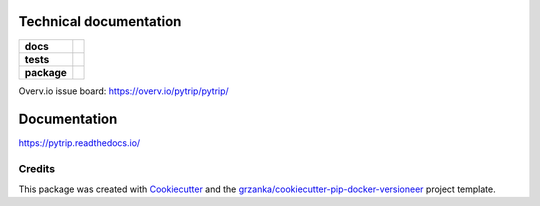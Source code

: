 .. _technical-label:

Technical documentation
=======================

.. image:: https://img.shields.io/pypi/v/pytrip98.svg
        :target: https://pypi.python.org/pypi/pytrip98
.. image:: https://img.shields.io/travis/pytrip/pytrip.svg
        :target: https://travis-ci.org/pytrip/pytrip


.. image:: https://readthedocs.org/projects/pytrip/badge/?version=latest
        :target: https://readthedocs.org/projects/pytrip/?badge=latest
        :alt: Documentation Status


.. start-badges

.. list-table::
    :stub-columns: 1

    * - docs
      - |docs|
    * - tests
      - |travis| |appveyor|
    * - package
      - |version| |downloads| |wheel| |supported-versions| |supported-implementations|

.. |docs| image:: https://readthedocs.org/projects/pytrip/badge/?style=flat
    :target: https://readthedocs.org/projects/pytrip
    :alt: Documentation Status

.. |travis| image:: https://travis-ci.org/pytrip/pytrip.svg?branch=master
    :alt: Travis-CI Build Status
    :target: https://travis-ci.org/pytrip/pytrip

.. |appveyor| image:: https://ci.appveyor.com/api/projects/status/github/pytrip/pytrip?branch=master&svg=true
    :alt: Appveyor Build Status
    :target: https://ci.appveyor.com/project/grzanka/pytrip

.. |version| image:: https://img.shields.io/pypi/v/pytrip98.svg?style=flat
    :alt: PyPI Package latest release
    :target: https://pypi.python.org/pypi/pytrip98

.. |downloads| image:: https://img.shields.io/pypi/dm/pytrip98.svg?style=flat
    :alt: PyPI Package monthly downloads
    :target: https://pypi.python.org/pypi/pytrip98

.. |wheel| image:: https://img.shields.io/pypi/wheel/pytrip98.svg?style=flat
    :alt: PyPI Wheel
    :target: https://pypi.python.org/pypi/pytrip98

.. |supported-versions| image:: https://img.shields.io/pypi/pyversions/pytrip98.svg?style=flat
    :alt: Supported versions
    :target: https://pypi.python.org/pypi/pytrip98

.. |supported-implementations| image:: https://img.shields.io/pypi/implementation/pytrip98.svg?style=flat
    :alt: Supported implementations
    :target: https://pypi.python.org/pypi/pytrip98

.. end-badges

Overv.io issue board: https://overv.io/pytrip/pytrip/


Documentation
=============

https://pytrip.readthedocs.io/

Credits
-------

This package was created with Cookiecutter_ and the `grzanka/cookiecutter-pip-docker-versioneer`_ project template.

.. _Cookiecutter: https://github.com/audreyr/cookiecutter
.. _`grzanka/cookiecutter-pip-docker-versioneer`: https://github.com/grzanka/cookiecutter-pip-docker-versioneer
